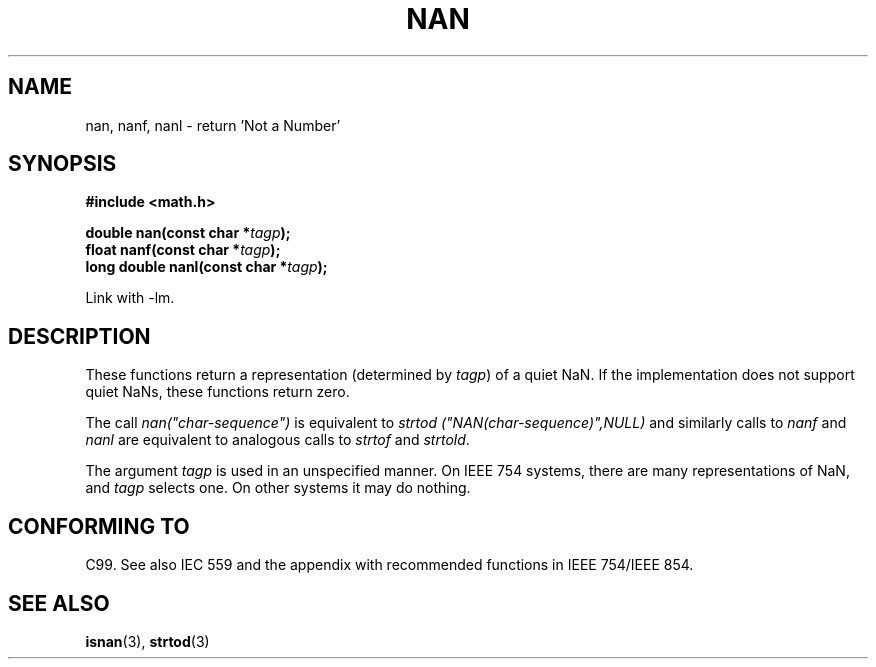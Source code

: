 .\" Copyright 2002 Walter Harms (walter.harms@informatik.uni-oldenburg.de)
.\" Distributed under GPL
.\" Based on glibc infopages
.\"
.\" Corrections by aeb
.TH  NAN 3 2002-08-10 "GNU" "libc math functions"
.SH NAME
nan, nanf, nanl \- return 'Not a Number'
.SH SYNOPSIS
.B #include <math.h>
.sp
.BI "double nan(const char *" tagp );
.br
.BI "float nanf(const char *" tagp );
.br
.BI "long double nanl(const char *" tagp );
.sp
Link with \-lm.
.SH DESCRIPTION
These functions return a representation (determined by
.IR tagp )
of a quiet NaN. If the implementation does not support
quiet NaNs, these functions return zero.
.LP
The call
.I nan("char-sequence")
is equivalent to 
.I strtod ("NAN(char-sequence)",NULL)
and similarly calls to
.I nanf
and
.I nanl
are equivalent to analogous calls to
.I strtof
and
.IR strtold .
.PP
The argument
.I tagp
is used in an unspecified manner.  On IEEE 754 systems, there are
many representations of NaN, and
.I tagp
selects one.  On other systems it may do nothing.
.SH "CONFORMING TO"
C99. See also IEC 559 and the appendix with
recommended functions in IEEE 754/IEEE 854.
.SH "SEE ALSO"
.BR isnan (3),
.BR strtod (3)
